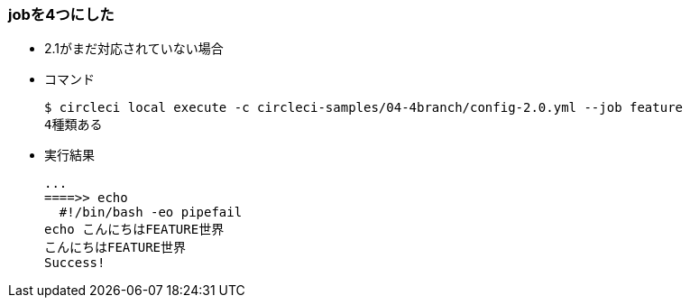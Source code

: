 === jobを4つにした

* 2.1がまだ対応されていない場合
* コマンド
+
----
$ circleci local execute -c circleci-samples/04-4branch/config-2.0.yml --job feature
4種類ある
----
+
* 実行結果
+
----
...
====>> echo
  #!/bin/bash -eo pipefail
echo こんにちはFEATURE世界
こんにちはFEATURE世界
Success!
----
